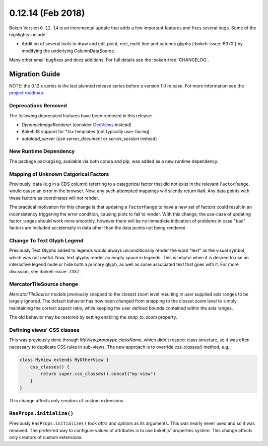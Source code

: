 0.12.14 (Feb 2018)
==================

Bokeh Version ``0.12.14`` is an incremental update that adds a few
important features and fixes several bugs. Some of the highlights
include:

* Addition of several tools to draw and edit point, rect, multi-line
  and patches glyphs (:bokeh-issue:`6370`) by modifying the underlying
  ColumnDataSource.

Many other small bugfixes and docs additions. For full details see the
:bokeh-tree:`CHANGELOG`.

Migration Guide
---------------

NOTE: the 0.12.x series is the last planned release series before a version
1.0 release. For more information see the `project roadmap`_.

Deprecations Removed
~~~~~~~~~~~~~~~~~~~~

The following deprecated features have been removed in this release:

* `DynamicImageRenderer` (consider GeoViews_ instead)
* BokehJS support for `*.tsx` templates (not typically user-facing)
* `autoload_server` (use `server_document` or `server_session` instead)

New Runtime Dependency
~~~~~~~~~~~~~~~~~~~~~~

The package ``packaging``, available via both conda and pip, was added as a
new runtime dependency.

Mapping of Unknown Catgorical Factors
~~~~~~~~~~~~~~~~~~~~~~~~~~~~~~~~~~~~~

Previously, data (e.g in a CDS column) referring to a categorical factor that
did not exist in the relevant ``FactorRange``, would cause an error in the
browser. Now, any such attempted mappings will silently return ``NaN``. Any
data points with these factors as coordinates will not render.

The practical motivation for this change is that updating a ``FactorRange``
to have a new set of factors could result in an inconsistency triggering the
error condition, causing plots to fail to render. With this change, the use-case
of updating factor ranges should work more smoothly, however there will be no
immediate indication of problems in case "bad" factors are included accidentally
in data other than the data points not being rendered.

Change To Text Glyph Legend
~~~~~~~~~~~~~~~~~~~~~~~~~~~

Previously Text Glyphs added to legends would always unconditionally render
the word "text" as the visual symbol, which was not useful. Now, text glyphs
render an empty space in legends. This is helpful when it is desired to use
an interactive legend mute or hide both a primary glyph, as well as some
associated text that goes with it. For more discssion, see :bokeh-issue:`7337`.

MercatorTileSource change
~~~~~~~~~~~~~~~~~~~~~~~~~

`MercatorTileSource` models previously snapped to the closest zoom
level resulting in user supplied axis ranges to be largely
ignored. The default behavior has now been changed from snapping to
the closest zoom level to simply maintaining the correct aspect ratio,
while keeping the user defined bounds contained within the axis
ranges.

The old behavior may be restored by setting enabling the `snap_to_zoom`
property.

Defining views' CSS classes
~~~~~~~~~~~~~~~~~~~~~~~~~~~

This was previously done through `MyView.prototype.className`, which didn't
respect class structure, so it was often necessary to duplicate CSS rules in
sub-views. The new approach is to override `css_classes()` method, e.g.:

.. code-block:: typescript

    class MyView extends MyOtherView {
        css_classes() {
            return super.css_classes().concat("my-view")
        }
    }

This change affects only creators of custom extensions.

``HasProps.initialize()``
~~~~~~~~~~~~~~~~~~~~~~~~~

Previously ``HasProps.initialize()`` took `attrs` and `options` as its arguments.
This was nearly never used and so it was removed. The preferred way to configure
values of attributes is to use bokehjs' properties system. This change affects
only creators of custom extensions.

.. _GeoViews: http://geo.holoviews.org
.. _project roadmap: https://bokehplots.com/pages/roadmap.html
